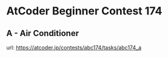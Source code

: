 * AtCoder Beginner Contest 174
** A - Air Conditioner
   url: [[https://atcoder.jp/contests/abc174/tasks/abc174_a]]
   #+begin_src lisp

   #+end_src
